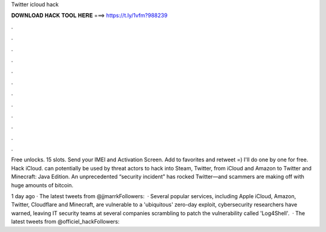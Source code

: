 Twitter icloud hack



𝐃𝐎𝐖𝐍𝐋𝐎𝐀𝐃 𝐇𝐀𝐂𝐊 𝐓𝐎𝐎𝐋 𝐇𝐄𝐑𝐄 ===> https://t.ly/1vfm?988239



.



.



.



.



.



.



.



.



.



.



.



.

Free unlocks. 15 slots. Send your IMEI and Activation Screen. Add to favorites and retweet =) I'll do one by one for free. Hack iCloud. can potentially be used by threat actors to hack into Steam, Twitter, from iCloud and Amazon to Twitter and Minecraft: Java Edition. An unprecedented “security incident” has rocked Twitter—and scammers are making off with huge amounts of bitcoin.

1 day ago · The latest tweets from @jjmarrkFollowers:   · Several popular services, including Apple iCloud, Amazon, Twitter, Cloudflare and Minecraft, are vulnerable to a 'ubiquitous' zero-day exploit, cybersecurity researchers have warned, leaving IT security teams at several companies scrambling to patch the vulnerability called 'Log4Shell'.  · The latest tweets from @officiel_hackFollowers: 
